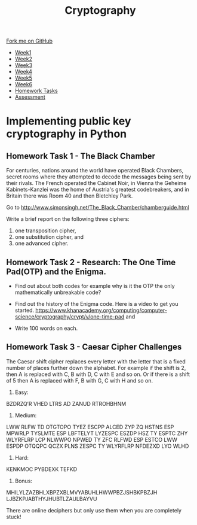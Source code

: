 
#+STARTUP:indent
#+HTML_HEAD: <link rel="stylesheet" type="text/css" href="css/styles.css"/>
#+HTML_HEAD_EXTRA: <link href='http://fonts.googleapis.com/css?family=Ubuntu+Mono|Ubuntu' rel='stylesheet' type='text/css'>
#+HTML_HEAD_EXTRA: <script src="http://ajax.googleapis.com/ajax/libs/jquery/1.9.1/jquery.min.js" type="text/javascript"></script>
#+HTML_HEAD_EXTRA: <script src="js/navbar.js" type="text/javascript"></script>
#+OPTIONS: f:nil author:nil num:1 creator:nil timestamp:nil toc:nil

#+TITLE: Cryptography
#+AUTHOR: Xiaohui Ellis

#+BEGIN_HTML
  <div class="github-fork-ribbon-wrapper left">
    <div class="github-fork-ribbon">
      <a href="https://github.com/stsb11/8-CS-Cryptography">Fork me on GitHub</a>
    </div>
  </div>
<div id="stickyribbon">
    <ul>
      <li><a href="1_Lesson.html">Week1</a></li>
      <li><a href="2_Lesson.html">Week2</a></li>
      <li><a href="3_Lesson.html">Week3</a></li>
      <li><a href="4_Lesson.html">Week4</a></li>
      <li><a href="5_Lesson.html">Week5</a></li>
      <li><a href="6_Lesson.html">Week6</a></li>
      <li><a href="homework.html">Homework Tasks</a></li>

      <li><a href="assessment.html">Assessment</a></li>

    </ul>
  </div>
#+END_HTML
* COMMENT Use as a template
:PROPERTIES:
:HTML_CONTAINER_CLASS: activity
:END:
** Learn It
:PROPERTIES:
:HTML_CONTAINER_CLASS: learn
:END:

** Research It
:PROPERTIES:
:HTML_CONTAINER_CLASS: research
:END:

** Design It
:PROPERTIES:
:HTML_CONTAINER_CLASS: design
:END:

** Build It
:PROPERTIES:
:HTML_CONTAINER_CLASS: build
:END:

** Test It
:PROPERTIES:
:HTML_CONTAINER_CLASS: test
:END:

** Run It
:PROPERTIES:
:HTML_CONTAINER_CLASS: run
:END:

** Document It
:PROPERTIES:
:HTML_CONTAINER_CLASS: document
:END:

** Code It
:PROPERTIES:
:HTML_CONTAINER_CLASS: code
:END:

** Program It
:PROPERTIES:
:HTML_CONTAINER_CLASS: program
:END:

** Try It
:PROPERTIES:
:HTML_CONTAINER_CLASS: try
:END:

** Badge It
:PROPERTIES:
:HTML_CONTAINER_CLASS: badge
:END:

** Save It
:PROPERTIES:
:HTML_CONTAINER_CLASS: save
:END:

* Implementing public key cryptography in Python
:PROPERTIES:
:HTML_CONTAINER_CLASS: activity
:END:

** Homework Task 1 - The Black Chamber
:PROPERTIES:
:HTML_CONTAINER_CLASS: badge
:END:
For centuries, nations around the world have operated Black Chambers, secret rooms where they attempted to decode the messages being sent by their rivals. The French operated the Cabinet Noir, in Vienna the Geheime Kabinets-Kanzlei was the home of Austria's greatest codebreakers, and in Britain there was Room 40 and then Bletchley Park.

Go to http://www.simonsingh.net/The_Black_Chamber/chamberguide.html

Write a brief report on the following three ciphers:
1. one transposition cipher, 
2. one substitution cipher, and
3. one advanced cipher.


** Homework Task 2 - Research: The One Time Pad(OTP) and the Enigma. 
:PROPERTIES:
:HTML_CONTAINER_CLASS: badge
:END:
+ Find out about both codes for example why is it the OTP the only mathematically unbreakable code? 
+ Find out the history of the Enigma code. Here is a video to get you started. https://www.khanacademy.org/computing/computer-science/cryptography/crypt/v/one-time-pad and

+ Write 100 words on each.

** Homework Task 3 - Caesar Cipher Challenges 
:PROPERTIES:
:HTML_CONTAINER_CLASS: badge
:END:
The Caesar shift cipher replaces every letter with the letter that is a fixed number of places further down the alphabet. For example if the shift is 2, then A is replaced with C, B with D, C with E and so on. Or if there is a shift of 5 then A is replaced with F, B with G, C with H and so on.

1. Easy:

BZDRZQ’R VHED LTRS AD ZANUD RTROHBHNM

2. Medium:

LWW RLFW TD OTGTOPO TYEZ ESCPP ALCED ZYP ZQ HSTNS ESP MPWRLP TYSLMTE ESP LBFTELYT LYZESPC ESZDP HSZ TY ESPTC ZHY WLYRFLRP LCP NLWWPO NPWED TY ZFC RLFWD ESP ESTCO LWW ESPDP OTQQPC QCZX PLNS ZESPC TY WLYRFLRP NFDEZXD LYO WLHD

3. Hard:

KENKMOC PYBDEXK TEFKD

4. Bonus:

MHILYLZAZBHLXBPZXBLMVYABUHLHWWPBZJSHBKPBZJH LJBZKPJABTHYJHUBTLZAULBAYVU

There are online deciphers but only use them when you are completely stuck!
